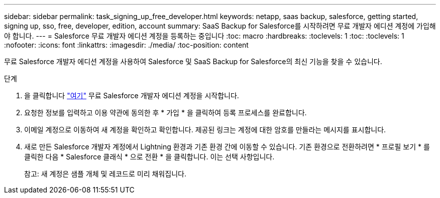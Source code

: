---
sidebar: sidebar 
permalink: task_signing_up_free_developer.html 
keywords: netapp, saas backup, salesforce, getting started, signing up, sso, free, developer, edition, account 
summary: SaaS Backup for Salesforce를 시작하려면 무료 개발자 에디션 계정에 가입해야 합니다. 
---
= Salesforce 무료 개발자 에디션 계정을 등록하는 중입니다
:toc: macro
:hardbreaks:
:toclevels: 1
:toc: 
:toclevels: 1
:nofooter: 
:icons: font
:linkattrs: 
:imagesdir: ./media/
:toc-position: content


[role="lead"]
무료 Salesforce 개발자 에디션 계정을 사용하여 Salesforce 및 SaaS Backup for Salesforce의 최신 기능을 찾을 수 있습니다.

.단계
. 을 클릭합니다 link:https://developer.salesforce.com/signup["여기"] 무료 Salesforce 개발자 에디션 계정을 시작합니다.
. 요청한 정보를 입력하고 이용 약관에 동의한 후 * 가입 * 을 클릭하여 등록 프로세스를 완료합니다.
. 이메일 계정으로 이동하여 새 계정을 확인하고 확인합니다. 제공된 링크는 계정에 대한 암호를 만들라는 메시지를 표시합니다.
. 새로 만든 Salesforce 개발자 계정에서 Lightning 환경과 기존 환경 간에 이동할 수 있습니다. 기존 환경으로 전환하려면 * 프로필 보기 * 를 클릭한 다음 * Salesforce 클래식 * 으로 전환 * 을 클릭합니다. 이는 선택 사항입니다.
+
참고: 새 계정은 샘플 개체 및 레코드로 미리 채워집니다.


